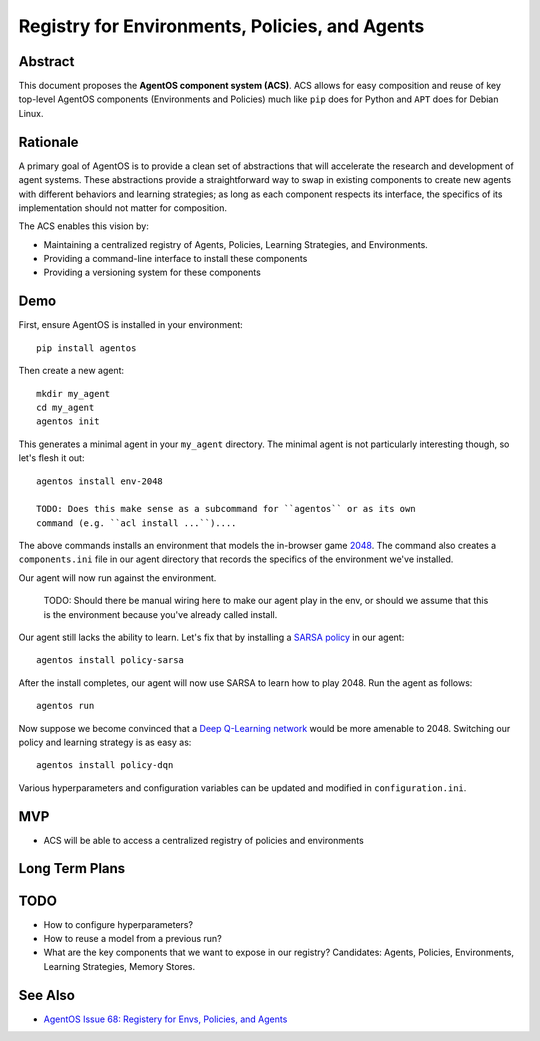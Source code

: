 ===============================================
Registry for Environments, Policies, and Agents
===============================================


Abstract
========

This document proposes the **AgentOS component system (ACS)**.  ACS allows for
easy composition and reuse of key top-level AgentOS components (Environments and
Policies) much like ``pip`` does for Python
and ``APT`` does for Debian Linux.

Rationale
=========

A primary goal of AgentOS is to provide a clean set of abstractions that will
accelerate the research and development of agent systems.  These abstractions
provide a straightforward way to swap in existing components to create new
agents with different behaviors and learning strategies; as long as each
component respects its interface, the specifics of its implementation should
not matter for composition.

The ACS enables this vision by:

* Maintaining a centralized registry of Agents, Policies, Learning Strategies,
  and Environments.

* Providing a command-line interface to install these components

* Providing a versioning system for these components


Demo
====

First, ensure AgentOS is installed in your environment::

  pip install agentos

Then create a new agent::

  mkdir my_agent
  cd my_agent
  agentos init

This generates a minimal agent in your ``my_agent`` directory.  The minimal
agent is not particularly interesting though, so let's flesh it out::

  agentos install env-2048

  TODO: Does this make sense as a subcommand for ``agentos`` or as its own
  command (e.g. ``acl install ...``)....

The above commands installs an environment that models the in-browser game
`2048 <https://en.wikipedia.org/wiki/2048_(video_game)>`_. The command also
creates a ``components.ini`` file in our agent directory that records the
specifics of the environment we've installed.

Our agent will now run against the environment.
    
    TODO: Should there be manual wiring here to make our agent play in the env,
    or should we assume that this is the environment because you've already
    called install.

Our agent still lacks the ability to learn.  Let's fix that by installing a
`SARSA policy
<https://en.wikipedia.org/wiki/State%E2%80%93action%E2%80%93reward%E2%80%93state%E2%80%93action>`_
in our agent::

  agentos install policy-sarsa

After the install completes, our agent will now use SARSA to learn how to play
2048.  Run the agent as follows::

  agentos run

Now suppose we become convinced that a `Deep Q-Learning network
<https://en.wikipedia.org/wiki/Q-learning>`_ would be more amenable to 2048.
Switching our policy and learning strategy is as easy as::

  agentos install policy-dqn

Various hyperparameters and configuration variables can be updated and modified
in ``configuration.ini``.


MVP
===

* ACS will be able to access a centralized registry of policies and
  environments


Long Term Plans
===============

TODO
====

* How to configure hyperparameters?

* How to reuse a model from a previous run?

* What are the key components that we want to expose in our registry?
  Candidates: Agents, Policies, Environments, Learning Strategies, Memory
  Stores.

See Also
========
* `AgentOS Issue 68: Registery for Envs, Policies, and Agents <https://github.com/agentos-project/agentos/issues/68>`_
